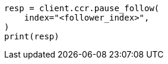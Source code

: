 // This file is autogenerated, DO NOT EDIT
// ccr/apis/follow/post-pause-follow.asciidoc:35

[source, python]
----
resp = client.ccr.pause_follow(
    index="<follower_index>",
)
print(resp)
----
